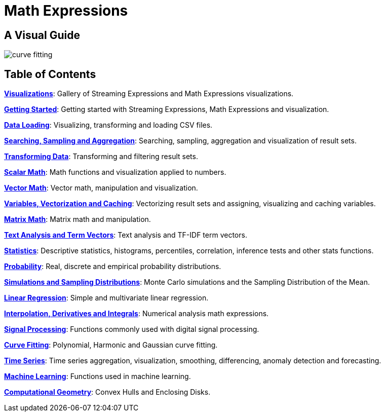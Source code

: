 = Math Expressions
:page-children: visualization, math-start, loading, search-sample, transform, scalar-math, vector-math, variables, matrix-math, term-vectors, statistics, probability-distributions, simulations, time-series, regression, numerical-analysis, curve-fitting, dsp, machine-learning, computational-geometry

// Licensed to the Apache Software Foundation (ASF) under one
// or more contributor license agreements.  See the NOTICE file
// distributed with this work for additional information
// regarding copyright ownership.  The ASF licenses this file
// to you under the Apache License, Version 2.0 (the
// "License"); you may not use this file except in compliance
// with the License.  You may obtain a copy of the License at
//
//   http://www.apache.org/licenses/LICENSE-2.0
//
// Unless required by applicable law or agreed to in writing,
// software distributed under the License is distributed on an
// "AS IS" BASIS, WITHOUT WARRANTIES OR CONDITIONS OF ANY
// KIND, either express or implied.  See the License for the
// specific language governing permissions and limitations
// under the License.

== A Visual Guide


image::images/math-expressions/curve-fitting.png[]

== Table of Contents

*<<visualization.adoc#visualization,Visualizations>>*: Gallery of Streaming Expressions and Math Expressions visualizations.

*<<math-start.adoc#getting-started,Getting Started>>*: Getting started with Streaming Expressions, Math Expressions and visualization.

*<<loading.adoc#loading,Data Loading>>*: Visualizing, transforming and loading CSV files.

*<<search-sample.adoc#search-sample,Searching, Sampling and Aggregation>>*: Searching, sampling, aggregation and visualization of result sets.

*<<transform.adoc#transforming-data,Transforming Data>>*: Transforming and filtering result sets.

*<<scalar-math.adoc#scalar-math,Scalar Math>>*: Math functions and visualization applied to numbers.

*<<vector-math.adoc#vector-math,Vector Math>>*: Vector math, manipulation and visualization.

*<<variables.adoc#variables, Variables, Vectorization and Caching>>*: Vectorizing result sets and assigning, visualizing and caching variables.

*<<matrix-math.adoc#matrix-math,Matrix Math>>*: Matrix math and manipulation.

*<<term-vectors.adoc#term-vectors,Text Analysis and Term Vectors>>*: Text analysis and TF-IDF term vectors.

*<<statistics.adoc#statistics,Statistics>>*: Descriptive statistics, histograms, percentiles, correlation, inference tests and other stats functions.

*<<probability-distributions.adoc#probability-distributions,Probability>>*: Real, discrete and empirical probability distributions.

*<<simulations.adoc#simulations,Simulations and Sampling Distributions>>*:  Monte Carlo simulations and the Sampling Distribution of the Mean.

*<<regression.adoc#regression,Linear Regression>>*: Simple and multivariate linear regression.

*<<numerical-analysis.adoc#numerical-analysis,Interpolation, Derivatives and Integrals>>*: Numerical analysis math expressions.

*<<dsp.adoc#dsp,Signal Processing>>*: Functions commonly used with digital signal processing.

*<<curve-fitting.adoc#curve-fitting,Curve Fitting>>*: Polynomial, Harmonic and Gaussian curve fitting.

*<<time-series.adoc#time-series,Time Series>>*: Time series aggregation, visualization, smoothing, differencing, anomaly detection and forecasting.

*<<machine-learning.adoc#machine-learning,Machine Learning>>*: Functions used in machine learning.

*<<computational-geometry.adoc#computational-geometry,Computational Geometry>>*: Convex Hulls and Enclosing Disks.

